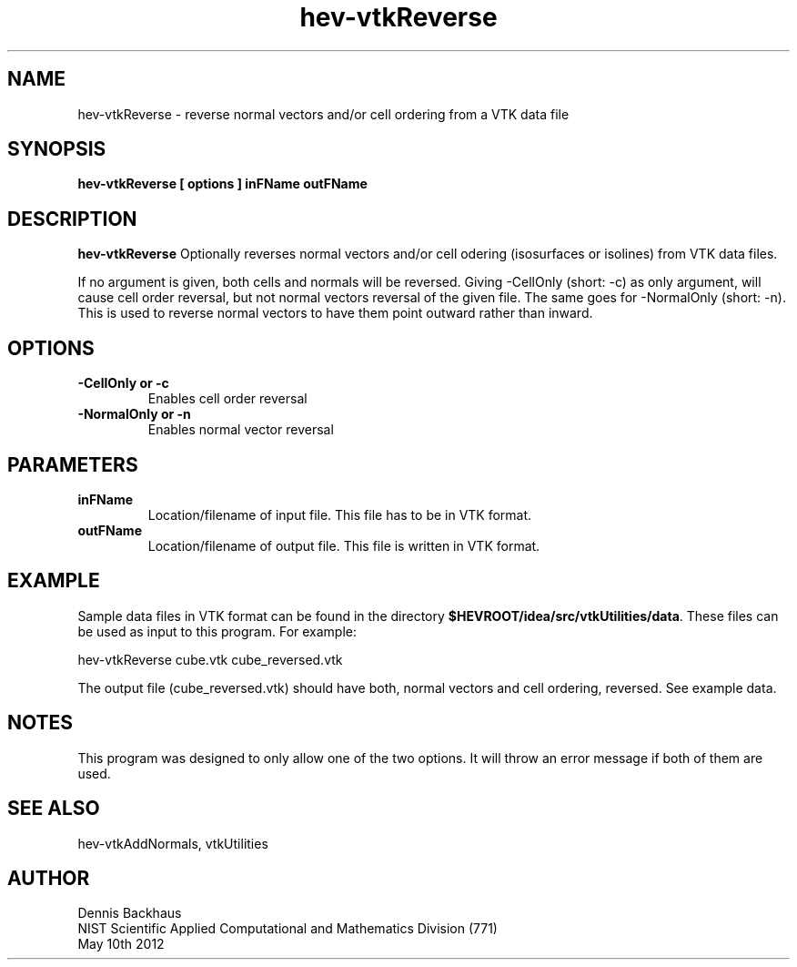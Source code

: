 .TH hev-vtkReverse
.SH NAME
hev-vtkReverse - reverse normal vectors and/or cell ordering from a VTK data file

.SH SYNOPSIS
.B hev-vtkReverse [ options ] inFName outFName

.SH DESCRIPTION
.B hev-vtkReverse
Optionally reverses normal vectors and/or cell odering (isosurfaces or isolines) from VTK data files.

If no argument is given, both cells and normals will be reversed.
Giving -CellOnly (short: -c) as only argument, will cause cell order reversal, but not normal vectors reversal of the given file.
The same goes for -NormalOnly (short: -n). This is used to reverse normal vectors to have them point outward rather than inward.

.PP

.SH OPTIONS
.TP
.B -CellOnly or -c
Enables cell order reversal

.TP
.B -NormalOnly or -n
Enables normal vector reversal


.SH PARAMETERS
.TP
.B inFName
Location/filename of input file.
This file has to be in VTK format.
.TP
.B outFName
Location/filename of output file. 
This file is written in VTK format.

.SH EXAMPLE

Sample data files in VTK format can be found in the directory
\fB$HEVROOT/idea/src/vtkUtilities/data\fR.  These files can
be used as input to this program.
For example:

  hev-vtkReverse cube.vtk cube_reversed.vtk

The output file (cube_reversed.vtk) should have both, normal vectors and cell ordering, reversed.
See example data.

.SH NOTES

This program was designed to only allow one of the two options. It will throw an error message if both of them are used.

.SH SEE ALSO

hev-vtkAddNormals, vtkUtilities


.SH AUTHOR
Dennis Backhaus
.br
NIST Scientific Applied Computational and Mathematics Division (771)
.br
May 10th 2012
